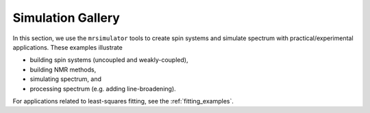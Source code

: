 .. _example_gallery:

==================
Simulation Gallery
==================

In this section, we use the ``mrsimulator`` tools to create spin systems and
simulate spectrum with practical/experimental applications. These examples illustrate

- building spin systems (uncoupled and weakly-coupled),
- building NMR methods,
- simulating spectrum, and
- processing spectrum (e.g. adding line-broadening).

For applications related to least-squares fitting, see the
:ref:`fitting_examples`.
